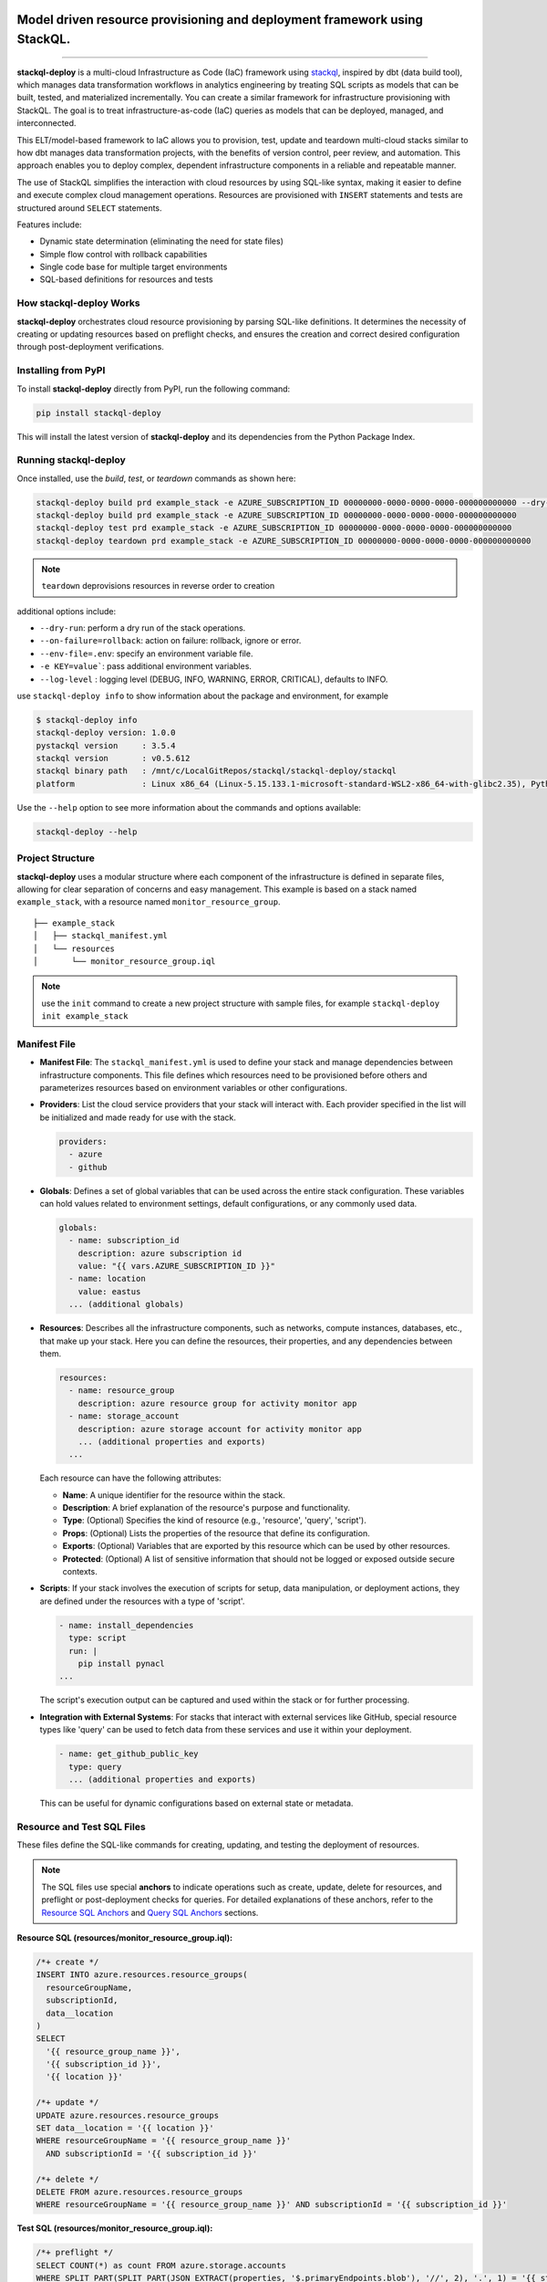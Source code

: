 .. image:: https://stackql.io/img/stackql-logo-bold.png
    :alt: "stackql logo"
    :target: https://github.com/stackql/stackql
    :align: center

==========================================================================
Model driven resource provisioning and deployment framework using StackQL.
==========================================================================

.. .. image:: https://readthedocs.org/projects/pystackql/badge/?version=latest
..    :target: https://pystackql.readthedocs.io/en/latest/
..    :alt: Documentation Status

.. image:: https://img.shields.io/pypi/v/stackql-deploy
   :target: https://pypi.org/project/stackql-deploy/
   :alt: PyPI

==============

**stackql-deploy** is a multi-cloud Infrastructure as Code (IaC) framework using `stackql`_, inspired by dbt (data build tool), which manages data transformation workflows in analytics engineering by treating SQL scripts as models that can be built, tested, and materialized incrementally. You can create a similar framework for infrastructure provisioning with StackQL. The goal is to treat infrastructure-as-code (IaC) queries as models that can be deployed, managed, and interconnected.

This ELT/model-based framework to IaC allows you to provision, test, update and teardown multi-cloud stacks similar to how dbt manages data transformation projects, with the benefits of version control, peer review, and automation. This approach enables you to deploy complex, dependent infrastructure components in a reliable and repeatable manner.

The use of StackQL simplifies the interaction with cloud resources by using SQL-like syntax, making it easier to define and execute complex cloud management operations. Resources are provisioned with ``INSERT`` statements and tests are structured around ``SELECT`` statements.

Features include:

- Dynamic state determination (eliminating the need for state files)
- Simple flow control with rollback capabilities
- Single code base for multiple target environments
- SQL-based definitions for resources and tests

How stackql-deploy Works
------------------------

**stackql-deploy** orchestrates cloud resource provisioning by parsing SQL-like definitions. It determines the necessity of creating or updating resources based on preflight checks, and ensures the creation and correct desired configuration through post-deployment verifications.

.. image:: https://stackql.io/img/blog/stackql-deploy.png
    :alt: "stackql-deploy"
    :target: https://github.com/stackql/stackql

Installing from PyPI
--------------------

To install **stackql-deploy** directly from PyPI, run the following command:

.. code-block:: none

    pip install stackql-deploy

This will install the latest version of **stackql-deploy** and its dependencies from the Python Package Index.

Running stackql-deploy
----------------------

Once installed, use the `build`, `test`, or `teardown` commands as shown here:

.. code-block:: none

    stackql-deploy build prd example_stack -e AZURE_SUBSCRIPTION_ID 00000000-0000-0000-0000-000000000000 --dry-run
    stackql-deploy build prd example_stack -e AZURE_SUBSCRIPTION_ID 00000000-0000-0000-0000-000000000000
    stackql-deploy test prd example_stack -e AZURE_SUBSCRIPTION_ID 00000000-0000-0000-0000-000000000000
    stackql-deploy teardown prd example_stack -e AZURE_SUBSCRIPTION_ID 00000000-0000-0000-0000-000000000000

.. note::
   ``teardown`` deprovisions resources in reverse order to creation

additional options include:

- ``--dry-run``: perform a dry run of the stack operations.
- ``--on-failure=rollback``: action on failure: rollback, ignore or error.
- ``--env-file=.env``: specify an environment variable file.
- ``-e KEY=value```: pass additional environment variables.
- ``--log-level`` : logging level (DEBUG, INFO, WARNING, ERROR, CRITICAL), defaults to INFO.

use ``stackql-deploy info`` to show information about the package and environment, for example

.. code-block:: none

    $ stackql-deploy info
    stackql-deploy version: 1.0.0
    pystackql version     : 3.5.4
    stackql version       : v0.5.612
    stackql binary path   : /mnt/c/LocalGitRepos/stackql/stackql-deploy/stackql
    platform              : Linux x86_64 (Linux-5.15.133.1-microsoft-standard-WSL2-x86_64-with-glibc2.35), Python 3.10.12

Use the ``--help`` option to see more information about the commands and options available:

.. code-block:: none

    stackql-deploy --help

Project Structure
-----------------

**stackql-deploy** uses a modular structure where each component of the infrastructure is defined in separate files, allowing for clear separation of concerns and easy management. This example is based on a stack named ``example_stack``, with a resource named ``monitor_resource_group``.

::

    ├── example_stack
    │   ├── stackql_manifest.yml
    │   └── resources
    │       └── monitor_resource_group.iql

.. note::
   use the ``init`` command to create a new project structure with sample files, for example ``stackql-deploy init example_stack``

Manifest File
-------------

- **Manifest File**: The ``stackql_manifest.yml`` is used to define your stack and manage dependencies between infrastructure components. This file defines which resources need to be provisioned before others and parameterizes resources based on environment variables or other configurations.

- **Providers**: List the cloud service providers that your stack will interact with. Each provider specified in the list will be initialized and made ready for use with the stack.

  .. code-block:: yaml

    providers:
      - azure
      - github

- **Globals**: Defines a set of global variables that can be used across the entire stack configuration. These variables can hold values related to environment settings, default configurations, or any commonly used data.

  .. code-block:: yaml

    globals:
      - name: subscription_id
        description: azure subscription id
        value: "{{ vars.AZURE_SUBSCRIPTION_ID }}"
      - name: location
        value: eastus
      ... (additional globals)

- **Resources**: Describes all the infrastructure components, such as networks, compute instances, databases, etc., that make up your stack. Here you can define the resources, their properties, and any dependencies between them.

  .. code-block:: yaml

    resources:
      - name: resource_group
        description: azure resource group for activity monitor app
      - name: storage_account
        description: azure storage account for activity monitor app
        ... (additional properties and exports)
      ...

  Each resource can have the following attributes:

  - **Name**: A unique identifier for the resource within the stack.
  - **Description**: A brief explanation of the resource's purpose and functionality.
  - **Type**: (Optional) Specifies the kind of resource (e.g., 'resource', 'query', 'script').
  - **Props**: (Optional) Lists the properties of the resource that define its configuration.
  - **Exports**: (Optional) Variables that are exported by this resource which can be used by other resources.
  - **Protected**: (Optional) A list of sensitive information that should not be logged or exposed outside secure contexts.

- **Scripts**: If your stack involves the execution of scripts for setup, data manipulation, or deployment actions, they are defined under the resources with a type of 'script'.

  .. code-block:: yaml

    - name: install_dependencies
      type: script
      run: |
        pip install pynacl
    ...

  The script's execution output can be captured and used within the stack or for further processing.

- **Integration with External Systems**: For stacks that interact with external services like GitHub, special resource types like 'query' can be used to fetch data from these services and use it within your deployment.

  .. code-block:: yaml

    - name: get_github_public_key
      type: query
      ... (additional properties and exports)

  This can be useful for dynamic configurations based on external state or metadata.

Resource and Test SQL Files
----------------------------

These files define the SQL-like commands for creating, updating, and testing the deployment of resources.

.. note:: 
   The SQL files use special **anchors** to indicate operations such as create, update, delete for resources, 
   and preflight or post-deployment checks for queries. For detailed explanations of these anchors, refer to the 
   `Resource SQL Anchors`_ and `Query SQL Anchors`_ sections.

**Resource SQL (resources/monitor_resource_group.iql):**

.. code-block:: sql

    /*+ create */
    INSERT INTO azure.resources.resource_groups(
      resourceGroupName,
      subscriptionId,
      data__location
    )
    SELECT
      '{{ resource_group_name }}',
      '{{ subscription_id }}',
      '{{ location }}'

    /*+ update */
    UPDATE azure.resources.resource_groups
    SET data__location = '{{ location }}'
    WHERE resourceGroupName = '{{ resource_group_name }}'
      AND subscriptionId = '{{ subscription_id }}'

    /*+ delete */
    DELETE FROM azure.resources.resource_groups
    WHERE resourceGroupName = '{{ resource_group_name }}' AND subscriptionId = '{{ subscription_id }}'

**Test SQL (resources/monitor_resource_group.iql):**

.. code-block:: sql

    /*+ preflight */
    SELECT COUNT(*) as count FROM azure.storage.accounts
    WHERE SPLIT_PART(SPLIT_PART(JSON_EXTRACT(properties, '$.primaryEndpoints.blob'), '//', 2), '.', 1) = '{{ storage_account_name }}'
    AND subscriptionId = '{{ subscription_id }}'
    AND resourceGroupName = '{{ resource_group_name }}'

    /*+ postdeploy, retries=5, retry_delay=5 */
    SELECT 
    COUNT(*) as count
    FROM azure.storage.accounts
    WHERE SPLIT_PART(SPLIT_PART(JSON_EXTRACT(properties, '$.primaryEndpoints.blob'), '//', 2), '.', 1) = '{{ storage_account_name }}'
    AND subscriptionId = '{{ subscription_id }}'
    AND resourceGroupName = '{{ resource_group_name }}'
    AND kind = '{{ storage_kind }}'
    AND JSON_EXTRACT(sku, '$.name') = 'Standard_LRS'
    AND JSON_EXTRACT(sku, '$.tier') = 'Standard'

    /*+ exports, retries=5, retry_delay=5 */
    select json_extract(keys, '$[0].value') as storage_account_key 
    from azure.storage.accounts_keys 
    WHERE resourceGroupName = '{{ resource_group_name }}' 
    AND subscriptionId = '{{ subscription_id }}' 
    AND accountName = '{{ storage_account_name }}'


Resource SQL Anchors
--------------------

Resource SQL files use special anchor comments as directives for the ``stackql-deploy`` tool to indicate the intended operations:

- **/*+ create */**
  This anchor precedes SQL ``INSERT`` statements for creating new resources.

  .. code-block:: sql

      /*+ create */
      INSERT INTO azure.resources.resource_groups(
        resourceGroupName,
        subscriptionId,
        data__location
      )
      SELECT
        '{{ resource_group_name }}',
        '{{ subscription_id }}',
        '{{ location }}'

- **/*+ createorupdate */**
  Specifies an operation to either create a new resource or update an existing one.

- **/*+ update */**
  Marks SQL ``UPDATE`` statements intended to modify existing resources.

- **/*+ delete */**
  Tags SQL ``DELETE`` statements for removing resources from the environment.

Query SQL Anchors
-----------------

Query SQL files contain SQL statements for testing and validation with the following anchors:

- **/*+ preflight */**
  Used to perform initial checks before a deployment.

  .. code-block:: sql

      /*+ preflight */
      SELECT COUNT(*) as count FROM azure.resources.resource_groups
      WHERE subscriptionId = '{{ subscription_id }}'
      AND resourceGroupName = '{{ resource_group_name }}'

- **/*+ postdeploy, retries=5, retry_delay=5 */**
  Post-deployment checks to confirm the success of the operation, with optional ``retries`` and ``retry_delay`` parameters.

  .. code-block:: sql

      /*+ postdeploy, retries=5, retry_delay=5 */
      SELECT COUNT(*) as count FROM azure.resources.resource_groups
      WHERE subscriptionId = '{{ subscription_id }}'
      AND resourceGroupName = '{{ resource_group_name }}'
      AND location = '{{ location }}'
      AND JSON_EXTRACT(properties, '$.provisioningState') = 'Succeeded'

- **/*+ exports, retries=5, retry_delay=5 */**
  Extracts and exports information after a deployment. Similar to post-deploy checks but specifically for exporting data.


.. note::
   The following parameters are used to control the behavior of retry mechanisms in SQL operations:

   - **``retries``** (optional, integer): Defines the number of times a query should be retried upon failure.
   - **``retry_delay``** (optional, integer): Sets the delay in seconds between each retry attempt.


**stackql-deploy** simplifies cloud resource management by treating infrastructure as flexible, dynamically assessed code.

.. _stackql: https://github.com/stackql/stackql
